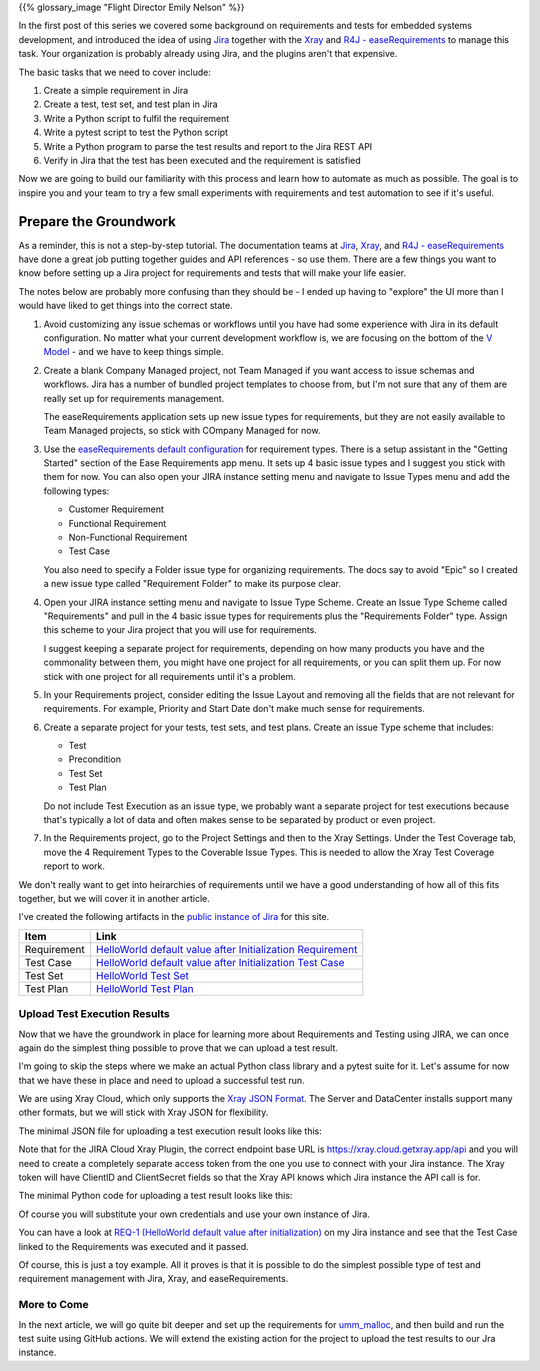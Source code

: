 .. title: Next Steps for Jira Requirements and Tests
.. slug: next-steps-for-jira-requirements-and-tests
.. date: 2024-11-23 12:00:00 UTC-05:00
.. status: draft
.. tags: development, embedded, requirements, testing, automation
.. category: Development
.. link: 
.. description: 
.. type: text

{{% glossary_image "Flight Director Emily Nelson" %}}

In the first post of this series we covered some background on requirements
and tests for embedded systems development, and introduced the idea of using
`Jira`_ together with the `Xray`_ and `R4J - easeRequirements`_ to manage
this task. Your organization is probably already using Jira, and the plugins
aren't that expensive.

The basic tasks that we need to cover include:

#. Create a simple requirement in Jira
#. Create a test, test set, and test plan in Jira 
#. Write a Python script to fulfil the requirement
#. Write a pytest script to test the Python script
#. Write a Python program to parse the test results and report to the Jira REST API
#. Verify in Jira that the test has been executed and the requirement is satisfied

Now we are going to build our familiarity with this process and learn how
to automate as much as possible. The goal is to inspire you and your
team to try a few small experiments with requirements and test automation
to see if it's useful.

.. TEASER_END

Prepare the Groundwork
----------------------

As a reminder, this is not a step-by-step tutorial. The documentation teams
at `Jira`_, `Xray`_, and `R4J - easeRequirements`_ have done a great job
putting together guides and API references - so use them. There are a few
things you want to know before setting up a Jira project for requirements and
tests that will make your life easier.

The notes below are probably more confusing than they should be - I ended
up having to "explore" the UI more than I would have liked to get things
into the correct state.

#. Avoid customizing any issue schemas or workflows until you have had some
   experience with Jira in its default configuration. No matter what your
   current development workflow is, we are focusing on the bottom of the
   `V Model`_ - and we have to keep things simple.

#. Create a blank Company Managed project, not Team Managed if you want 
   access to issue schemas and workflows. Jira has a number of bundled project
   templates to choose from, but I'm not sure that any of them are
   really set up for requirements management.

   The easeRequirements application sets up new issue types for requirements,
   but they are not easily available to Team Managed projects, so stick
   with COmpany Managed for now. 

#. Use the `easeRequirements default configuration`_ for requirement types.
   There is a setup assistant in the "Getting Started" section of the Ease
   Requirements app menu. It sets up 4 basic issue types and I suggest you
   stick with them for now. You can also open your JIRA instance setting
   menu and navigate to Issue Types menu and add the following types:

   - Customer Requirement
   - Functional Requirement
   - Non-Functional Requirement
   - Test Case

   You also need to specify a Folder issue type for organizing requirements. The 
   docs say to avoid "Epic" so I created a new issue type called "Requirement Folder"
   to make its purpose clear.

#. Open your JIRA instance setting menu and navigate to Issue Type Scheme. Create an
   Issue Type Scheme called "Requirements" and pull in the 4 basic issue
   types for requirements plus the "Requirements Folder" type. Assign this scheme
   to your Jira project that you will use for requirements.

   I suggest keeping a separate project for requirements, depending on
   how many products you have and the commonality between them, you might have
   one project for all requirements, or you can split them up. For now
   stick with one project for all requirements until it's a problem.

#. In your Requirements project, consider editing the Issue Layout and removing
   all the fields that are not relevant for requirements. For example, Priority
   and Start Date don't make much sense for requirements.

#. Create a separate project for your tests, test sets, and test plans. Create
   an issue Type scheme that includes:

   - Test
   - Precondition
   - Test Set
   - Test Plan

   Do not include Test Execution as an issue type, we probably want a separate
   project for test executions because that's typically a lot of data and often
   makes sense to be separated by product or even project.

#. In the Requirements project, go to the Project Settings and then to the
   Xray Settings. Under the Test Coverage tab, move the 4 Requirement Types
   to the Coverable Issue Types. This is needed to allow the Xray Test Coverage
   report to work.

We don't really want to get into heirarchies of requirements until we have
a good understanding of how all of this fits together, but we will cover it
in another article.

I've created the following artifacts in the `public instance of Jira`_ for this site.

=========== =====================================================================================================
Item        Link
=========== =====================================================================================================
Requirement `HelloWorld default value after Initialization Requirement <https://fixitinfirmware.atlassian.net/browse/REQ-1>`_
Test Case   `HelloWorld default value after Initialization Test Case <https://fixitinfirmware.atlassian.net/browse/TEST-1>`_
Test Set    `HelloWorld Test Set <https://fixitinfirmware.atlassian.net/browse/TEST-2>`_
Test Plan   `HelloWorld Test Plan <https://fixitinfirmware.atlassian.net/browse/TEST-3>`_
=========== =====================================================================================================

Upload Test Execution Results
=============================

Now that we have the groundwork in place for learning more about Requirements and Testing
using JIRA, we can once again do the simplest thing possible to prove that we can upload
a test result.

I'm going to skip the steps where we make an actual Python class library and a pytest suite
for it. Let's assume for now that we have these in place and need to upload a successful test run.

We are using Xray Cloud, which only supports the `Xray JSON Format`_. The Server and DataCenter
installs support many other formats, but we will stick with Xray JSON for flexibility.

The minimal JSON file for uploading a test execution result looks like this:

.. listing:: Requirements_And_Tests/HelloWorldTestResult.json

Note that for the JIRA Cloud Xray Plugin, the correct endpoint base URL is https://xray.cloud.getxray.app/api
and you will need to create a completely separate access token from the one you use to
connect with your Jira instance. The Xray token will have ClientID and ClientSecret fields so that
the Xray API knows which Jira instance the API call is for.

The minimal Python code for uploading a test result looks like this:

.. listing:: Requirements_And_Tests/PostTestResult.py

Of course you will substitute your own credentials and use your own instance of Jira.

You can have a look at 
`REQ-1 (HelloWorld default value after initialization) <https://fixitinfirmware.atlassian.net/browse/REQ-1>`_
on my Jira instance
and see that the Test Case linked to the Requirements was executed and it passed. 

Of course, this is just a toy example. All it proves is that it is possible to
do the simplest possible type of test and requirement management with Jira,
Xray, and easeRequirements.

More to Come
============

In the next article, we will go quite bit deeper and set up the requirements
for `umm_malloc`_, and then build and run the test suite using GitHub actions. We
will extend the existing action for the project to upload the test results to
our Jra instance.


.. _`public instance of Jira`: https://fixitinfirmware.atlassian.net
.. _`umm_malloc`: https://github.com/rhempel/umm_malloc

.. _Atlassian: https://www.atlassian.com/
.. _Open Source Cloud Subscription: https://www.atlassian.com/software/views/open-source-license-request
.. _Jira: https://www.atlassian.com/software/jira
.. _Xray: https://marketplace.atlassian.com/apps/1211769/xray-test-management-for-jira
.. _R4J - easeRequirements: https://marketplace.atlassian.com/apps/1213064/easerequirements-requirements-management-for-jira-r4j

.. _Xray Terms and Concepts: https://docs.getxray.app/display/XRAYCLOUD/Terms+and+Concepts

..  _Xray JSON Format: https://docs.getxray.app/display/XRAYCLOUD/Using+Xray+JSON+format+to+import+execution+results
.. _easeRequirements default configuration: https://easesolutions.atlassian.net/wiki/spaces/REQ4J/pages/5406896/easeRequirements+Installation#Project-Creation-Template

.. _Automate the Boring Stuff With Python: https://automatetheboringstuff.com/
.. _V Model: https://en.wikipedia.org/wiki/V-model 

.. _EARS syntax: https://alistairmavin.com/ears/
.. _V Model: https://en.wikipedia.org/wiki/V-model 

.. _Jira REST API Authentication: https://developer.atlassian.com/cloud/jira/platform/basic-auth-for-rest-apis/
.. _Jira Cloud REST API: https://developer.atlassian.com/cloud/jira/platform/rest/v3/intro/#version

.. _Perforce: https://www.perforce.com/ 
.. _Jazz: https://jazz.net/
.. _DOORS: https://www.ibm.com/docs/en/engineering-lifecycle-management-suite/doors
.. _HPQC: https://www.opentext.com/products/application-quality-management
.. _Wikipedia page for Requirements analysis: https://en.wikipedia.org/wiki/Requirements_engineering_tools

